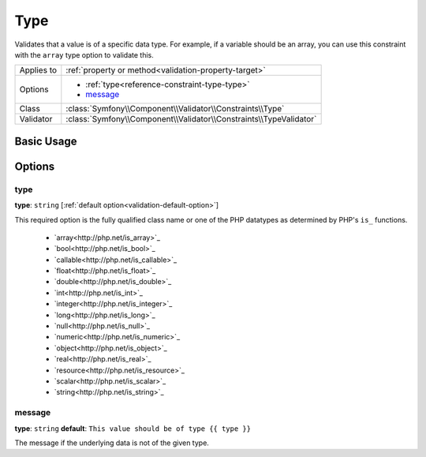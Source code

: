 Type
====

Validates that a value is of a specific data type. For example, if a variable
should be an array, you can use this constraint with the ``array`` type option
to validate this.

+----------------+---------------------------------------------------------------------+
| Applies to     | :ref:`property or method<validation-property-target>`               |
+----------------+---------------------------------------------------------------------+
| Options        | - :ref:`type<reference-constraint-type-type>`                       |
|                | - `message`_                                                        |
+----------------+---------------------------------------------------------------------+
| Class          | :class:`Symfony\\Component\\Validator\\Constraints\\Type`           |
+----------------+---------------------------------------------------------------------+
| Validator      | :class:`Symfony\\Component\\Validator\\Constraints\\TypeValidator`  |
+----------------+---------------------------------------------------------------------+

Basic Usage
-----------

.. configuration-block::

    .. code-block:: yaml

        # src/BlogBundle/Resources/config/validation.yml
        Acme\BlogBundle\Entity\Author:
            properties:
                age:
                    - Type:
                        type: integer
                        message: The value {{ value }} is not a valid {{ type }}.

    .. code-block:: php-annotations

       // src/Acme/BlogBundle/Entity/Author.php
       namespace Acme\BlogBundle\Entity;
       
       use Symfony\Component\Validator\Constraints as Assert;

       class Author
       {
           /**
            * @Assert\Type(type="integer", message="The value {{ value }} is not a valid {{ type }}.")
            */
            protected $age;
       }

Options
-------

.. _reference-constraint-type-type:

type
~~~~

**type**: ``string`` [:ref:`default option<validation-default-option>`]

This required option is the fully qualified class name or one of the PHP datatypes
as determined by PHP's ``is_`` functions.

  * `array<http://php.net/is_array>`_
  * `bool<http://php.net/is_bool>`_
  * `callable<http://php.net/is_callable>`_
  * `float<http://php.net/is_float>`_ 
  * `double<http://php.net/is_double>`_
  * `int<http://php.net/is_int>`_ 
  * `integer<http://php.net/is_integer>`_
  * `long<http://php.net/is_long>`_
  * `null<http://php.net/is_null>`_
  * `numeric<http://php.net/is_numeric>`_
  * `object<http://php.net/is_object>`_
  * `real<http://php.net/is_real>`_
  * `resource<http://php.net/is_resource>`_
  * `scalar<http://php.net/is_scalar>`_
  * `string<http://php.net/is_string>`_
  
message
~~~~~~~

**type**: ``string`` **default**: ``This value should be of type {{ type }}``

The message if the underlying data is not of the given type.
